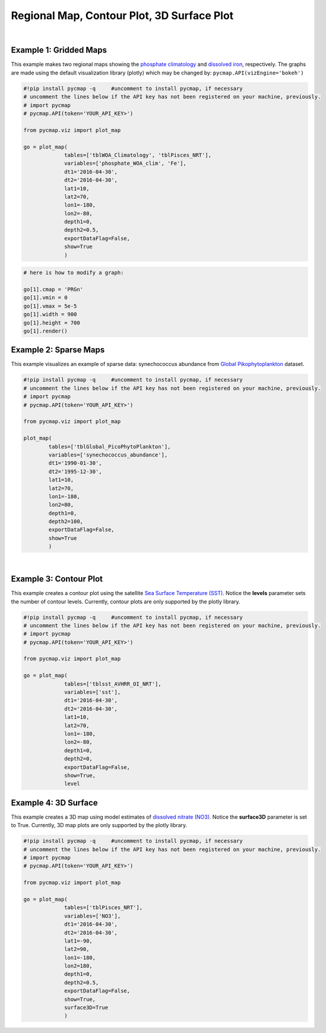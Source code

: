 
.. _rmCp3d:



Regional Map, Contour Plot, 3D Surface Plot
===========================================


.. image:: https://colab.research.google.com/assets/colab-badge.svg
   :target: https://colab.research.google.com/github/simonscmap/pycmap/blob/master/docs/Viz_RegionalMap.ipynb

.. image:: https://mybinder.org/badge_logo.svg
   :target: https://mybinder.org/v2/gh/simonscmap/pycmap/master?filepath=docs%2FViz_RegionalMap.ipynb

.. _`API key`: https://simonscmap.com/apikeymanagement
.. _APIs parameters: https://cmap.readthedocs.io/en/latest/user_guide/API_ref/pycmap_api/pycmap_api_ref.html
.. _`APIs vizEngine`: https://cmap.readthedocs.io/en/latest/user_guide/API_ref/pycmap_api/pycmap_api_ref.html


.. method:: plot_map(tables, variables, dt1, dt2, lat1, lat2, lon1, lon2, depth1, depth2, exportDataFlag=False, show=True, levels=0, surface3D=False)


    Creates map graphs for each variable according to the specified space-time constraints (dt1, dt2, lat1, lat2, lon1, lon2, depth1, depth2). If the specified space-time domain involves multiple dates and/or depth levels, individual maps are made per date and depth level. To create contour plots, set the contour **levels** parameter to a positive integer number. Also, setting the **surface3D** parameter to True will generate maps in 3D mode. Note that contour and 3D surface maps are only supported by plotly visualization library. In the case of sparse dataset, the retrieved data is superimposed on a geospatial map.


    Change the `APIs vizEngine`_ parameter if you wish to use a different
    visualization library. Returns the generated graph objects in form of a
    python list. One may use the returned objects to modify the graph
    properties.

    .. note::
      This method requires a valid `API key`_. It is not necessary to set the
      API key every time because the API properties are stored locally after
      being called the first time.

    |



    :Parameters:
        **tables: list of string**
            Table names (each dataset is stored in a table). A full list of table names can be found in :ref:`Catalog`.
        **variable: list of string**
            Variable short name which directly corresponds to a field name in the table. A full list of variable short names can be found in :ref:`Catalog`.
        **dt1: string**
            Start date or datetime. This parameter sets the lower bound of the temporal cut.
            Example values: '2016-05-25' or '2017-12-10 17:25:00'
        **dt2: string**
            End date or datetime. This parameter sets the upper bound of the temporal cut. Example values: '2016-05-25' or '2017-12-10 17:25:00'
        **lat1: float**
            Start latitude [degree N]. This parameter sets the lower bound of the meridional cut. Note latitude ranges from -90° to 90°.
        **lat2: float**
            End latitude [degree N]. This parameter sets the upper bound of the meridional cut. Note latitude ranges from -90° to 90°.
        **lon1: float**
            Start longitude [degree E]. This parameter sets the lower bound of the zonal cut. Note longitude ranges from -180° to 180°.
        **lon2: float**
            End longitude [degree E]. This parameter sets the upper bound of the zonal cut. Note longitude ranges from -180° to 180°.
        **depth1: float**
            Start depth [m]. This parameter sets the lower bound of the vertical cut. Note depth is a positive number (it is 0 at the surface and increases towards the ocean floor).
        **depth2: float**
            End depth [m]. This parameter sets the upper bound of the vertical cut. Note depth is a positive number (it is 0 at the surface and increases towards the ocean floor).
        **exportDataFlag: boolean, default: False**
          If True, the graph data points are stored on the local machine. The export path and file format are set by the `APIs parameters`_.
        **levels: int, default: 0**
          Number of contour levels. If 0, regional maps are generated (no contour lines). Currently, contour plots are only supported by plotly visualization library.
        **surface3D: boolean, default: False**
          If True, maps are rendered in 3D mode. Currently, 3D map plots are only supported by plotly visualization library.




    :returns: A list of graph objects.
      
      Below are the graph's properties and methods.

      :Properties:
        **data: dataframe**
          Graph data points to be visualized.
        **level: int, default: 0**
          Number of contour levels. Only applicable to plotly.
        **surface3D: boolean, default: False**
          If True, maps are rendered in 3D mode. Only applicable to plotly.
        **cmap: str or cmocean colormap**
          Colormap name. Any matplotlib (e.g. 'viridis', ..) or cmocean (e.g. cmocean.cm.thermal, ..) colormaps can be passed to this property. A full list of matplotlib and cmocean color palettes can be found at the following links:
          
          https://matplotlib.org/3.1.0/tutorials/colors/colormaps.html
          
          https://matplotlib.org/cmocean/
          
        **vmin: float**
          This parameter defines the lower bound of the colorbar.
        **vmax: float**
          This parameter defines the upper bound of the colorbar.
        **height: int**
          Graph's height in pixels.
        **width: int**
          Graph's width in pixels.
        **xlabel: str**
          Graphs's x-axis label.
        **ylabel: str**
          Graphs's y-axis label.
        **title: str**
          Graphs's title.

    :Methods:
      **render()**
        Displays the plot according to the set properties.

|

Example 1: Gridded Maps
-----------------------


This example makes two regional maps showing the `phosphate
climatology`_ and `dissolved iron`_, respectively. The graphs are made
using the default visualization library (plotly) which may be changed
by: ``pycmap.API(vizEngine='bokeh')``

.. _phosphate climatology: https://cmap.readthedocs.io/en/latest/catalog/datasets/WOA_climatology.html#woa-clim
.. _dissolved iron: https://cmap.readthedocs.io/en/latest/catalog/datasets/Pisces.html#pisces

.. code-block:: python

  #!pip install pycmap -q     #uncomment to install pycmap, if necessary
  # uncomment the lines below if the API key has not been registered on your machine, previously.
  # import pycmap
  # pycmap.API(token='YOUR_API_KEY>')

  from pycmap.viz import plot_map

  go = plot_map(
               tables=['tblWOA_Climatology', 'tblPisces_NRT'],
               variables=['phosphate_WOA_clim', 'Fe'],
               dt1='2016-04-30',
               dt2='2016-04-30',
               lat1=10,
               lat2=70,
               lon1=-180,
               lon2=-80,
               depth1=0,
               depth2=0.5,
               exportDataFlag=False,
               show=True
               )

.. raw:: html

  <iframe src="../../../../_static/pycmap_tutorial_viz/html/gridded_map_phosphate_WOA_clim.html"  frameborder = 0  height="550px" width="100%">></iframe>



.. raw:: html

  <iframe src="../../../../_static/pycmap_tutorial_viz/html/gridded_map_Fe.html"  frameborder = 0  height="550px" width="100%">></iframe>



.. code-block:: python

  # here is how to modify a graph:

  go[1].cmap = 'PRGn'
  go[1].vmin = 0
  go[1].vmax = 5e-5
  go[1].width = 900
  go[1].height = 700
  go[1].render()



.. raw:: html

  <iframe src="../../../../_static/pycmap_tutorial_viz/html/gridded_map_modified_Fe.html"  frameborder = 0  height="750px" width="100%">></iframe>


Example 2: Sparse Maps
----------------------

This example visualizes an example of sparse data: synechococcus
abundance from `Global Pikophytoplankton`_ dataset.

.. _Global Pikophytoplankton: https://cmap.readthedocs.io/en/latest/catalog/datasets/Picoeuk.html#pikophytoplankton



.. code-block:: python


  #!pip install pycmap -q     #uncomment to install pycmap, if necessary
  # uncomment the lines below if the API key has not been registered on your machine, previously.
  # import pycmap
  # pycmap.API(token='YOUR_API_KEY>')

  from pycmap.viz import plot_map

  plot_map(
          tables=['tblGlobal_PicoPhytoPlankton'],
          variables=['synechococcus_abundance'],
          dt1='1990-01-30',
          dt2='1995-12-30',
          lat1=10,
          lat2=70,
          lon1=-180,
          lon2=80,
          depth1=0,
          depth2=100,
          exportDataFlag=False,
          show=True
          )

.. raw:: html

   <iframe src="../../../../_static/pycmap_tutorial_viz/html/sparse_map_heatMap.html"  frameborder = 0  height="550px" width="100%">></iframe>

|

Example 3: Contour Plot
-----------------------

This example creates a contour plot using the satellite `Sea Surface
Temperature (SST)`_. Notice the **levels** parameter sets the number of
contour levels. Currently, contour plots are only supported by the
plotly library.

.. _Sea Surface Temperature (SST): https://cmap.readthedocs.io/en/latest/catalog/datasets/SST.html#sst

.. code-block:: python

  #!pip install pycmap -q     #uncomment to install pycmap, if necessary
  # uncomment the lines below if the API key has not been registered on your machine, previously.
  # import pycmap
  # pycmap.API(token='YOUR_API_KEY>')

  from pycmap.viz import plot_map

  go = plot_map(
               tables=['tblsst_AVHRR_OI_NRT'],
               variables=['sst'],
               dt1='2016-04-30',
               dt2='2016-04-30',
               lat1=10,
               lat2=70,
               lon1=-180,
               lon2=-80,
               depth1=0,
               depth2=0,
               exportDataFlag=False,
               show=True,
               level

.. raw:: html

  <iframe src="../../../../_static/pycmap_tutorial_viz/html/contour_map_sst.html"  frameborder = 0  height="550px" width="100%">></iframe>

Example 4: 3D Surface
---------------------

This example creates a 3D map using model estimates of `dissolved
nitrate (NO3)`_. Notice the **surface3D** parameter is set to True.
Currently, 3D map plots are only supported by the plotly library.

.. _dissolved nitrate (NO3): https://cmap.readthedocs.io/en/latest/catalog/datasets/Pisces.html#pisces

.. code-block:: python

  #!pip install pycmap -q     #uncomment to install pycmap, if necessary
  # uncomment the lines below if the API key has not been registered on your machine, previously.
  # import pycmap
  # pycmap.API(token='YOUR_API_KEY>')

  from pycmap.viz import plot_map

  go = plot_map(
               tables=['tblPisces_NRT'],
               variables=['NO3'],
               dt1='2016-04-30',
               dt2='2016-04-30',
               lat1=-90,
               lat2=90,
               lon1=-180,
               lon2=180,
               depth1=0,
               depth2=0.5,
               exportDataFlag=False,
               show=True,
               surface3D=True
               )


.. raw:: html

 <iframe src="../../../../_static/pycmap_tutorial_viz/html/3D_surface_NO3.html"  frameborder = 0  height="550px" width="100%">></iframe>

